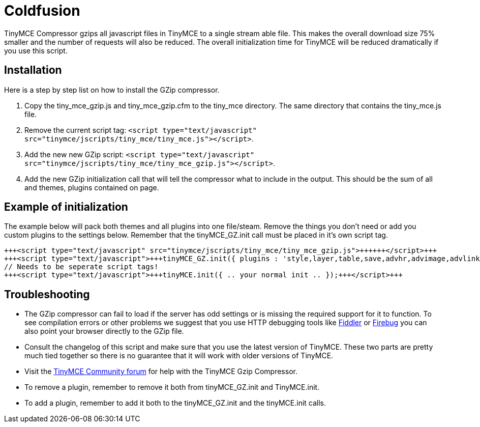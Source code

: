 = Coldfusion

TinyMCE Compressor gzips all javascript files in TinyMCE to a single stream able file. This makes the overall download size 75% smaller and the number of requests will also be reduced. The overall initialization time for TinyMCE will be reduced dramatically if you use this script.

[[installation]]
== Installation

Here is a step by step list on how to install the GZip compressor.

. Copy the tiny_mce_gzip.js and tiny_mce_gzip.cfm to the tiny_mce directory. The same directory that contains the tiny_mce.js file.
. Remove the current script tag: `<script type="text/javascript" src="tinymce/jscripts/tiny_mce/tiny_mce.js"></script>`.
. Add the new new GZip script: `<script type="text/javascript" src="tinymce/jscripts/tiny_mce/tiny_mce_gzip.js"></script>`.
. Add the new GZip initialization call that will tell the compressor what to include in the output. This should be the sum of all and themes, plugins contained on page.

[[example-of-initialization]]
== Example of initialization 
anchor:exampleofinitialization[historical anchor]

The example below will pack both themes and all plugins into one file/steam. Remove the things you don't need or add you custom plugins to the settings below. Remember that the tinyMCE_GZ.init call must be placed in it's own script tag.

```html
+++<script type="text/javascript" src="tinymce/jscripts/tiny_mce/tiny_mce_gzip.js">++++++</script>+++
+++<script type="text/javascript">+++tinyMCE_GZ.init({ plugins : 'style,layer,table,save,advhr,advimage,advlink,emotions,iespell,insertdatetime,preview,media,searchreplace,print,contextmenu,paste,directionality,fullscreen,noneditable,visualchars,nonbreaking,xhtmlxtras', themes : 'simple,advanced', languages : 'en', disk_cache : true, debug : false });+++</script>+++
// Needs to be seperate script tags!
+++<script type="text/javascript">+++tinyMCE.init({ .. your normal init .. });+++</script>+++

```

[[troubleshooting]]
== Troubleshooting

* The GZip compressor can fail to load if the server has odd settings or is missing the required support for it to function. To see compilation errors or other problems we suggest that you use HTTP debugging tools like http://www.fiddlertool.com/fiddler/[Fiddler] or http://www.getfirebug.com/[Firebug] you can also point your browser directly to the GZip file.
* Consult the changelog of this script and make sure that you use the latest version of TinyMCE. These two parts are pretty much tied together so there is no guarantee that it will work with older versions of TinyMCE.
* Visit the https://community.tiny.cloud[TinyMCE Community forum] for help with the TinyMCE Gzip Compressor.
* To remove a plugin, remember to remove it both from tinyMCE_GZ.init and TinyMCE.init.
* To add a plugin, remember to add it both to the tinyMCE_GZ.init and the tinyMCE.init calls.
